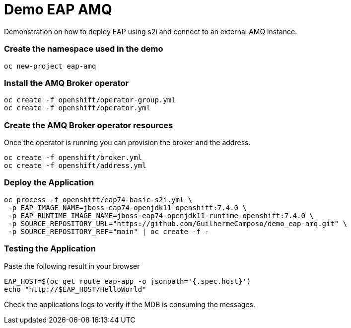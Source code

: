 = Demo EAP AMQ

Demonstration on how to deploy EAP using s2i and connect to an external AMQ instance.

=== Create the namespace used in the demo
----
oc new-project eap-amq
----

=== Install the AMQ Broker operator

----
oc create -f openshift/operator-group.yml
oc create -f openshift/operator.yml
----

=== Create the AMQ Broker operator resources

Once the operator is running you can provision the broker and the address.

----
oc create -f openshift/broker.yml
oc create -f openshift/address.yml
----

=== Deploy the Application

----
oc process -f openshift/eap74-basic-s2i.yml \
 -p EAP_IMAGE_NAME=jboss-eap74-openjdk11-openshift:7.4.0 \
 -p EAP_RUNTIME_IMAGE_NAME=jboss-eap74-openjdk11-runtime-openshift:7.4.0 \
 -p SOURCE_REPOSITORY_URL="https://github.com/GuilhermeCamposo/demo_eap-amq.git" \
 -p SOURCE_REPOSITORY_REF="main" | oc create -f -
----

=== Testing the Application

Paste the following result in your browser
----
EAP_HOST=$(oc get route eap-app -o jsonpath='{.spec.host}')
echo "http://$EAP_HOST/HelloWorld"
----

Check the applications logs to verify if the MDB is consuming the messages.
